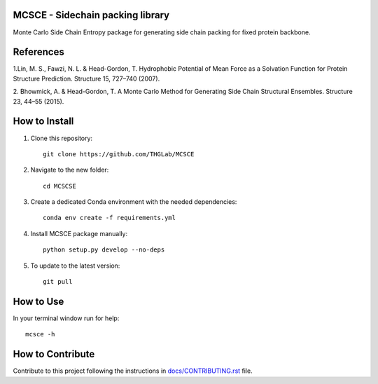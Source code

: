 MCSCE - Sidechain packing library
=================================

.. image:: https://img.shields.io/badge/version-v0.0.0-orange
    :target:https://github.com/THGLab/MCSCE
    :alt: Version

.. image:: https://github.com/THGLab/MCSCE/workflows/Tests/badge.svg?branch=master
    :target: https://github.com/THGLab/MCSCE/actions?workflow=Tests
    :alt: Test Status

.. image:: https://github.com/THGLab/MCSCE/workflows/Package%20Build/badge.svg?branch=master
    :target: https://github.com/THGLab/MCSCE/actions?workflow=Package%20Build
    :alt: Package Build

.. image:: https://codecov.io/gh/THGLab/MCSCE/branch/master/graph/badge.svg
    :target: https://codecov.io/gh/THGLab/MCSCE
    :alt: Codecov

.. image:: https://img.shields.io/codacy/grade/ae042ac066554bfab398024b0beea6a5/master?label=Codacy
    :target: https://app.codacy.com/manual/THGLab/MCSCE/dashboard
    :alt: Codacy

.. image:: https://api.codeclimate.com/v1/badges/d96cc9a1841a819cd4f5/maintainability
   :target: https://codeclimate.com/github/THGLab/MCSCE/maintainability
   :alt: Maintainability

.. image:: https://img.shields.io/codeclimate/tech-debt/THGLab/MCSCE
    :target: https://codeclimate.com/github/THGLab/MCSCE
    :alt: Code Climate technical debt

.. image:: https://img.shields.io/readthedocs/MCSCE/latest?label=Read%20the%20Docs
    :target: https://MCSCE.readthedocs.io/en/latest/index.html
    :alt: Read the Docs

Monte Carlo Side Chain Entropy package for generating side chain packing for
fixed protein backbone.

References
==========

1.Lin, M. S., Fawzi, N. L. & Head-Gordon, T. Hydrophobic Potential of Mean Force
as a Solvation Function for Protein Structure Prediction. Structure 15, 727–740
(2007).

2. Bhowmick, A. & Head-Gordon, T. A Monte Carlo Method for Generating Side Chain
Structural Ensembles. Structure 23, 44–55 (2015).

How to Install
==============

1. Clone this repository::

    git clone https://github.com/THGLab/MCSCE

2. Navigate to the new folder::

    cd MCSCSE

3. Create a dedicated Conda environment with the needed dependencies::

    conda env create -f requirements.yml

4. Install MCSCE package manually::

    python setup.py develop --no-deps

5. To update to the latest version::

    git pull

How to Use
==========

In your terminal window run for help::

    mcsce -h

How to Contribute
=================

Contribute to this project following the instructions in
`docs/CONTRIBUTING.rst`_ file.

.. _docs/CONTRIBUTING.rst: https://github.com/THGLab/MCSCE/blob/master/docs/CONTRIBUTING.rst
